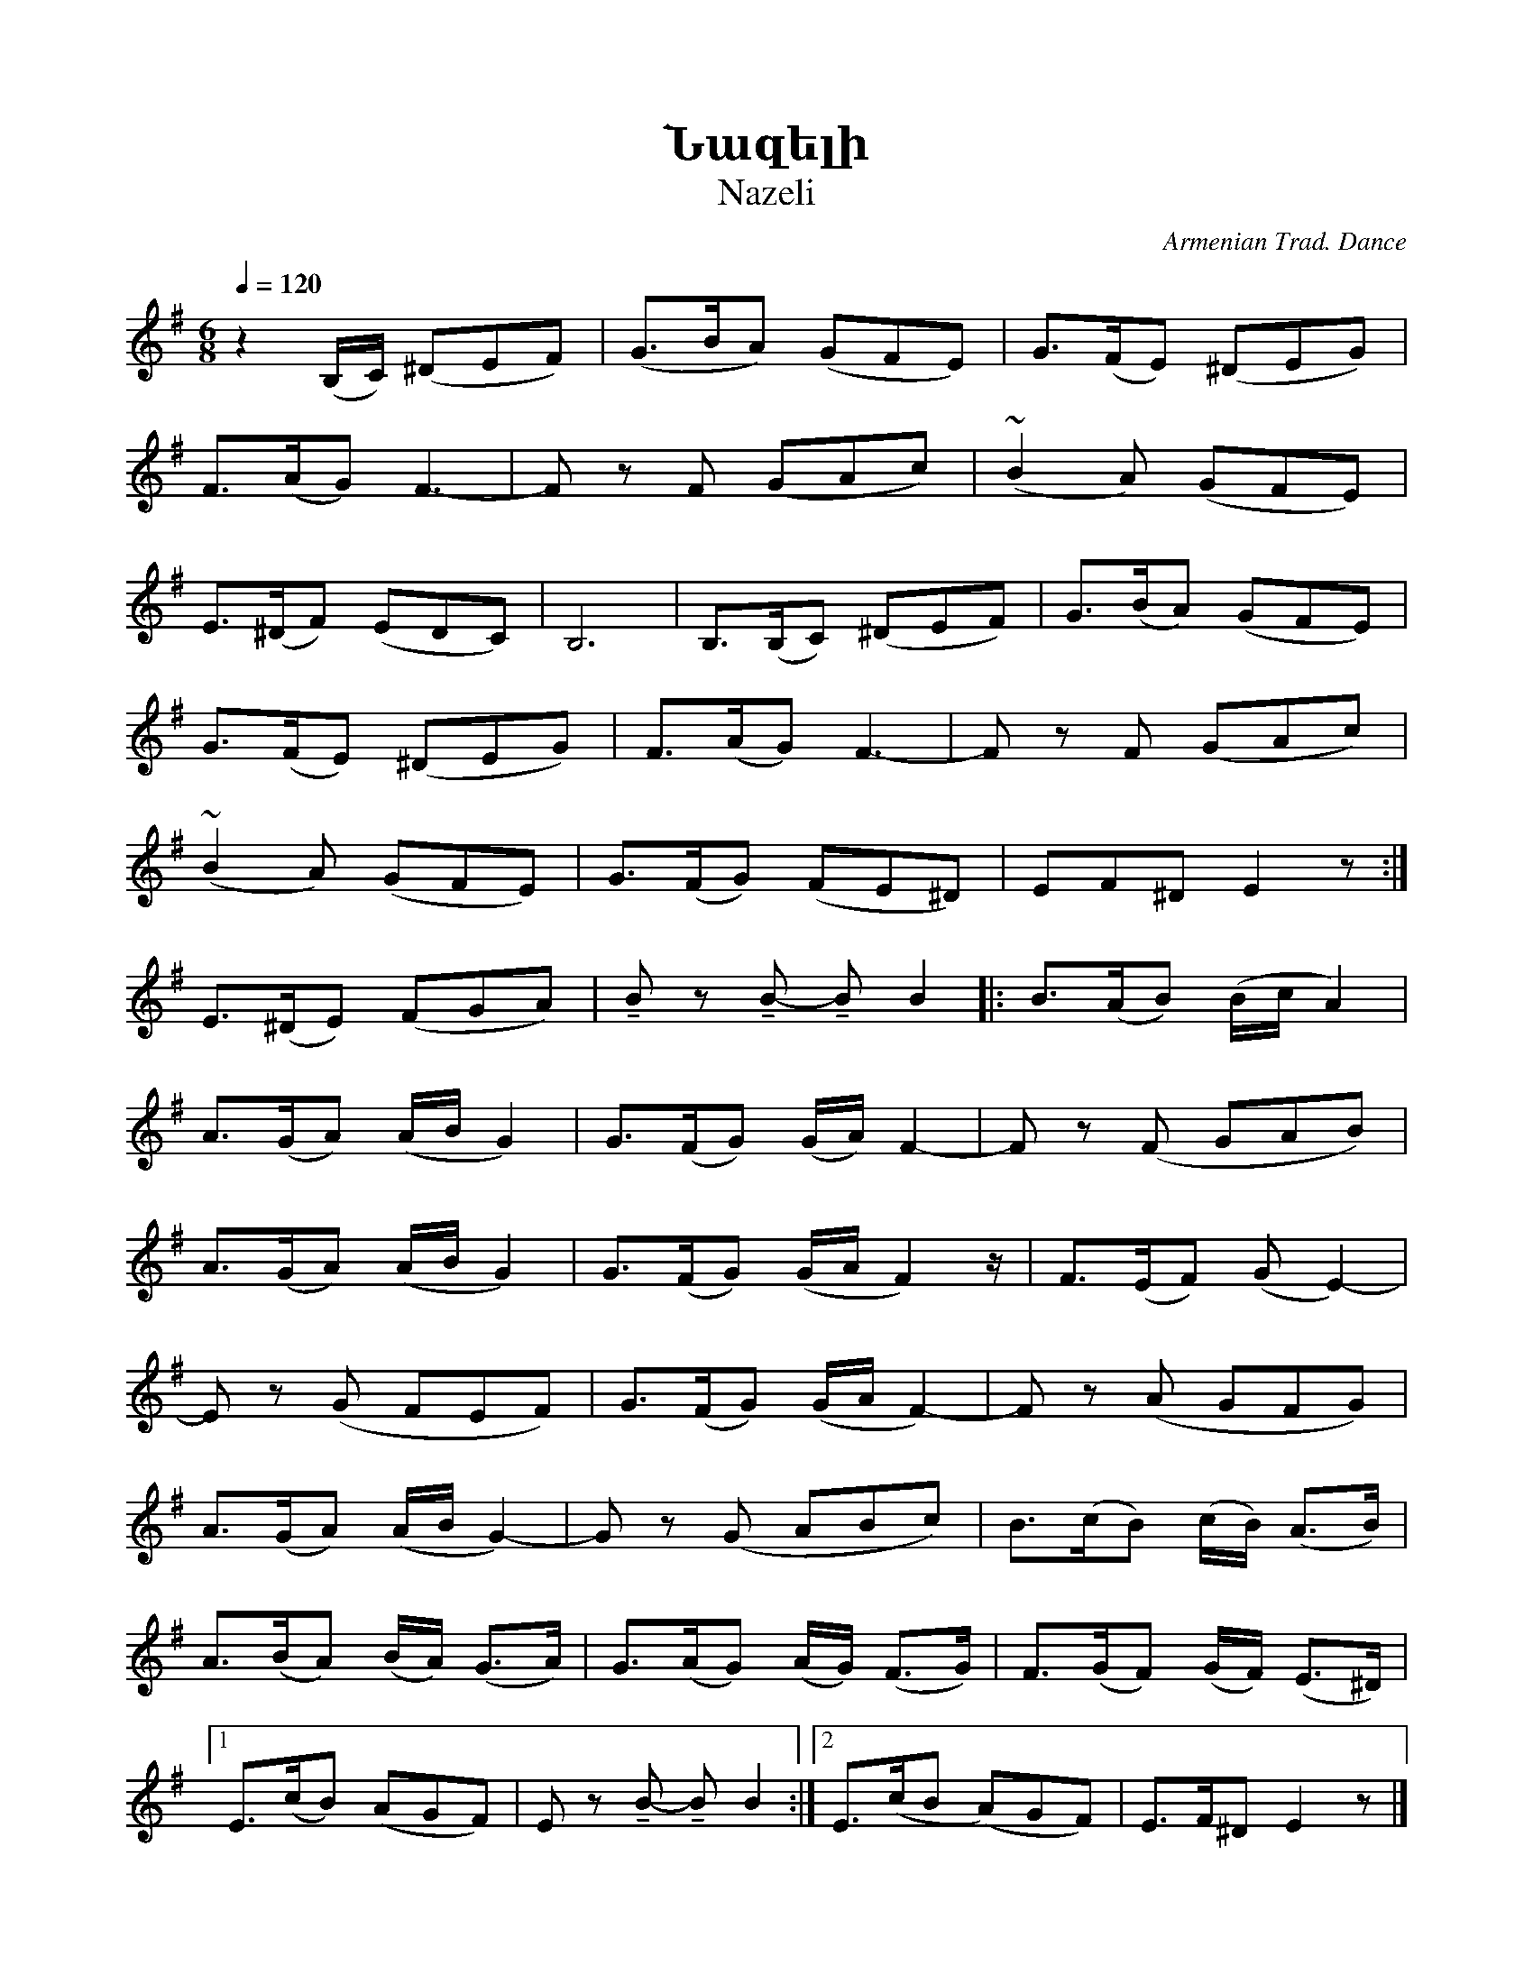 %%encoding     utf-8
%%titlefont    Times-Bold 24
%%subtitlefont Times      20
%%textfont     Serif      12
%%wordsfont    Serif      14
%%vocalfont    Sans       14
%%footer       $IF

X:32
T: Նազելի
T: Nazeli
C: Armenian Trad. Dance
L: 1/8
Q: 1/4=120
M: 6/8
U: t=tenuto
K: G
   z2       (B,/C/) (^DEF)  | (G>BA) (GFE)             |  G>(FE)  (^DEG)       | 
   F>(AG) F3-               | F        z       F (GAc) | (~B2   A)     (GFE)   |  
   E>(^DF) (EDC)            | B,6                      | B,>(B,C) (^DEF)       | G>(BA) (GFE)          |  
   G>(FE)  (^DEG)           | F>(AG) F3-               |F      z       F (GAc) | 
  (~B2   A)     (GFE)   |  G>(FG)  (FE^D)       | EF^D   E2 z          :|
   E>(^DE)  (FGA)           | tB     z      tB- tB B2  |: B>(AB)   (B/c/   A2) | 
   A>(GA) (A/B/  G2)        |  G>(FG)  (G/A/) F2-      | F      z (F GAB)      |
   A>(GA)   (A/B/   G2)     | G>(FG) (G/A/  F2) z/     |  F>(EF)  (G E2-)      | 
   E      z (G FEF)         | G>(FG)   (G/A/   F2-)    | F      z   (A GFG)    |  
   A>(GA)  (A/B/ G2-)       | G      z (G ABc)         | B>(cB)   (c/B/) (A>B) | 
   A>(BA) (B/A/) (G>A)      |  G>(AG)  (A/G/) (F>G)    | F>(GF) (G/F/) (E>^D)  |1
   E>(cB)   (AGF)           | E      z      tB- tB B2 :|2 E>(cB   (A)GF)       | E>F^D  E2 z           |]


